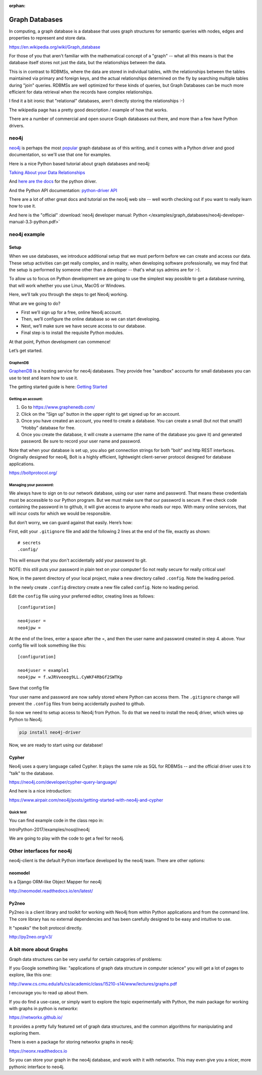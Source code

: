 :orphan:

.. _graph_databases:

###############
Graph Databases
###############

In computing, a graph database is a database that uses graph structures for semantic queries with nodes, edges and properties to represent and store data.

https://en.wikipedia.org/wiki/Graph_database

For those of you that aren't familiar with the mathematical concept of  a "graph" -- what all this means is that the database itself stores not just the data, but the relationships between the data.

This is in contrast to RDBMSs, where the data are stored in individual tables, with the relationships between the tables maintained via primary and foreign keys, and the actual relationships determined on the fly by searching multiple tables during "join" queries. RDBMSs are well optimized for these kinds of queries, but Graph Databases can be much more efficient for data retrieval when the records have complex relationships.

I find it a bit ironic that "relational" databases, aren't directly storing the relationships :-)

The wikipedia page has a pretty good description / example of how that works.

There are a number of commercial and open source Graph databases out there, and more than a few have Python drivers.

neo4j
=====

`neo4j <https://neo4j.com/>`_ is perhaps the most `popular <https://db-engines.com/en/ranking/graph+dbms>`_ graph database as of this writing, and it comes with a Python driver and good documentation, so we'll use that one for examples.

Here is a nice Python based tutorial about graph databases and neo4j:

`Talking About your Data Relationships <https://medium.com/labcodes/graph-databases-talking-about-your-data-relationships-with-python-b438c689dc89>`_

And `here are the docs <https://neo4j.com/developer/python/>`_ for the python driver.

And the Python API documentation: `python-driver API  <https://neo4j.com/docs/api/python-driver/current/>`_

There are a lot of other great docs and tutorial on the neo4j web site -- well worth checking out if you want to really learn how to use it.

And here is the "official" :download:`neo4j developer manual: Python </examples/graph_databases/neo4j-developer-manual-3.3-python.pdf>`


neo4j example
=============

Setup
-----

When we use databases, we introduce additional setup that we must perform before we can create and access our data. These setup activities can get really complex, and in reality, when developing software professionally, we may find that the setup is performed by someone other than a developer -- that's what sys admins are for :-).

To allow us to focus on Python development we are going to use the simplest way possible to get a database running, that will work whether you use Linux, MacOS or Windows.

Here, we’ll talk you through the steps to get Neo4j working.

What are we going to do?

* First we’ll sign up for a free, online Neo4j account.

* Then, we’ll configure the online database so we can start developing.

* Next, we’ll make sure we have secure access to our database.

* Final step is to install the requisite Python modules.

At that point, Python development can commence!

Let’s get started.

GraphenDB
.........

`GraphenDB <https://www.graphenedb.com/>`_ is a hosting service for neo4j databases. They provide free "sandbox" accounts for small databases you can use to test and learn how to use it.

The getting started guide is here: `Getting Started <https://docs.graphenedb.com/docs/getting-started>`_

Getting an account:
...................

1. Go to https://www.graphenedb.com/

2. Click on the "Sign up" button in the upper right to get signed up for an account.

3. Once you have created an account, you need to create a database. You can create a small (but not that small!) "Hobby" database for free.

4. Once you create the database, it will create a username (the name of the database you gave it) and generated password. Be sure to record your user name and password.

Note that when your database is set up, you also get connection strings for both "bolt" and http REST interfaces. Originally designed for neo4j, Bolt is a highly efficient, lightweight client-server protocol designed for database applications.

https://boltprotocol.org/


Managing your password:
.......................

We always have to sign on to our network database, using our user name and password. That means these credentials must be accessible to our Python program. But we must make sure that our password is secure. If we check code containing the password in to github, it will give access to anyone who reads our repo. With many online services, that will incur costs for which we would be responsible.

But don’t worry, we can guard against that easily. Here’s how:

First, edit your ``.gitignore`` file and add the following 2 lines at the end of the file, exactly as shown:

::

    # secrets
    .config/

This will ensure that you don't accidentally add your password to git.

NOTE: this still puts your password in plain text on your computer! So not really secure for really critical use!

Now, in the parent directory of your local project, make a new directory called ``.config``. Note the leading period.

In the newly create ``.config`` directory create a new file called ``config``. Note no leading period.

Edit the ``config`` file using your preferred editor, creating lines as follows:

::

    [configuration]

    neo4juser =
    neo4jpw =

At the end of the lines, enter a space after the =, and then the user name and password created in step 4. above. Your config file will look something like this:

::

    [configuration]

    neo4juser = example1
    neo4jpw = f.wJRVveeeg9LL.CyWKF4RbGf2SWTKp

Save that config file

Your user name and password are now safely stored where Python can access them. The ``.gitignore`` change will prevent the ``.config`` files from being accidentally pushed to github.

So now we need to setup access to Neo4j from Python. To do that we need to install the neo4j driver, which wires up Python to Neo4j.

.. code-block:: bash

    pip install neo4j-driver

Now, we are ready to start using our database!

Cypher
------

Neo4j uses a query language called Cypher. It plays the same role as SQL for RDBMSs -- and the official driver uses it to "talk" to the database.

https://neo4j.com/developer/cypher-query-language/

And here is a nice introduction:

https://www.airpair.com/neo4j/posts/getting-started-with-neo4j-and-cypher


Quick test
..........

You can find example code in the class repo in:

IntroPython-2017/examples/nosql/neo4j

We are going to play with the code to get a feel for neo4j.


Other interfaces for neo4j
==========================

neo4j-client is the default Python interface developed by the neo4j team. There are other options:

neomodel
--------

Is a Django ORM-like Object Mapper for neo4j

http://neomodel.readthedocs.io/en/latest/

Py2neo
------

Py2neo is a client library and toolkit for working with Neo4j from within Python applications and from the command line. The core library has no external dependencies and has been carefully designed to be easy and intuitive to use.

It "speaks" the bolt protocol directly.

http://py2neo.org/v3/

A bit more about Graphs
=======================

Graph data structures can be very useful for certain catagories of problems:

If you Google something like: "applications of graph data structure in computer science" you will get a lot of pages to explore, like this one:

http://www.cs.cmu.edu/afs/cs/academic/class/15210-s14/www/lectures/graphs.pdf

I encourage you to read up about them.

If you do find a use-case, or simply want to explore the topic experimentally with Python, the main package for working with graphs in python is `networkx`:

https://networkx.github.io/

It provides a pretty fully featured set of graph data structures, and the common algorithms for manipulating and exploring them.

There is even a package for storing networkx graphs in neo4j:

https://neonx.readthedocs.io

So you can store your graph in the neo4j database, and work with it with networkx. This may even give you a nicer, more pythonic interface to neo4j.


